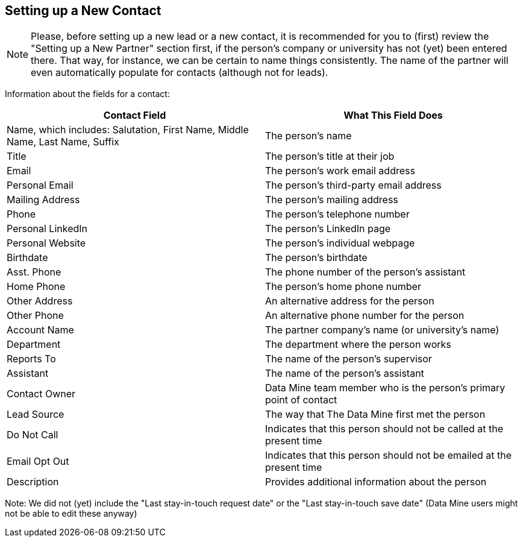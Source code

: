 == Setting up a New Contact

[NOTE]
====
Please, before setting up a new lead or a new contact, it is recommended for you to (first) review the "Setting up a New Partner" section first, if the person's company or university has not (yet) been entered there.  That way, for instance, we can be certain to name things consistently.  The name of the partner will even automatically populate for contacts (although not for leads).
====

Information about the fields for a contact:

[cols="1,1"]
|===
|Contact Field |What This Field Does

|Name, which includes: Salutation, First Name, Middle Name, Last Name, Suffix
|The person's name

|Title
|The person's title at their job

|Email
|The person's work email address

|Personal Email
|The person's third-party email address

|Mailing Address
|The person's mailing address

|Phone
|The person's telephone number

|Personal LinkedIn
|The person's LinkedIn page

|Personal Website
|The person's individual webpage

|Birthdate
|The person's birthdate

|Asst. Phone
|The phone number of the person's assistant

|Home Phone
|The person's home phone number

|Other Address
|An alternative address for the person

|Other Phone
|An alternative phone number for the person

|Account Name
|The partner company's name (or university's name)

|Department
|The department where the person works

|Reports To
|The name of the person's supervisor

|Assistant
|The name of the person's assistant

|Contact Owner
|Data Mine team member who is the person's primary point of contact

|Lead Source
|The way that The Data Mine first met the person

|Do Not Call
|Indicates that this person should not be called at the present time

|Email Opt Out
|Indicates that this person should not be emailed at the present time

|Description
|Provides additional information about the person
|=== 

Note: We did not (yet) include the "Last stay-in-touch request date" or the "Last stay-in-touch save date" (Data Mine users might not be able to edit these anyway)


